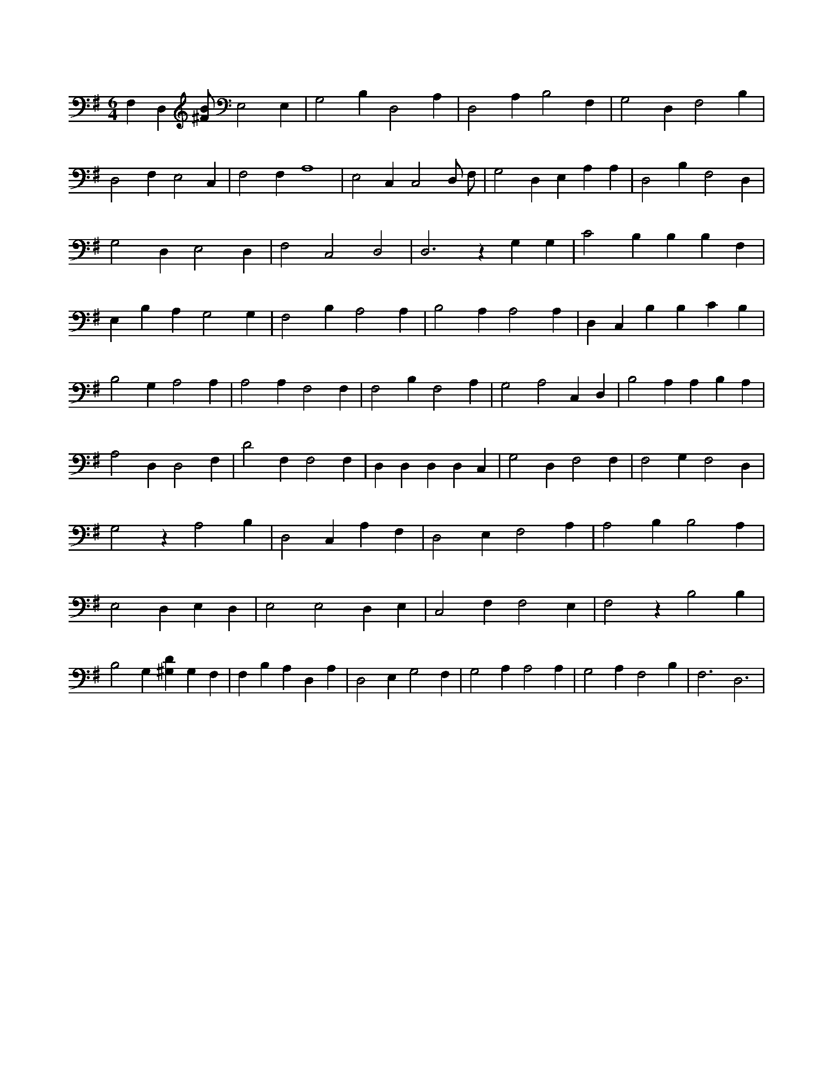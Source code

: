 X:386
L:1/4
M:6/4
K:GMaj
F, D, [^F/2B/2] E,2 E, | G,2 B, D,2 A, | D,2 A, B,2 F, | G,2 D, F,2 B, | D,2 F, E,2 C, | F,2 F, A,4 | E,2 C, C,2 D,/2 F,/2 | G,2 D, E, A, A, | D,2 B, F,2 D, | G,2 D, E,2 D, | F,2 C,2 D,2 | D,3 z G, G, | C2 B, B, B, F, | E, B, A, G,2 G, | F,2 B, A,2 A, | B,2 A, A,2 A, | D, C, B, B, C B, | B,2 G, A,2 A, | A,2 A, F,2 F, | F,2 B, F,2 A, | G,2 A,2 C, D, | B,2 A, A, B, A, | A,2 D, D,2 F, | D2 F, F,2 F, | D, D, D, D, C, | G,2 D, F,2 F, | F,2 G, F,2 D, | G,2 z A,2 B, | D,2 C, A, F, | D,2 E, F,2 A, | A,2 B, B,2 A, | E,2 D, E, D, | E,2 E,2 D, E, | C,2 F, F,2 E, | F,2 z B,2 B, | B,2 G, [^G,D] G, F, | F, B, A, D, A, | D,2 E, G,2 F, | G,2 A, A,2 A, | G,2 A, F,2 B, | F,3 /2 D,3 |
